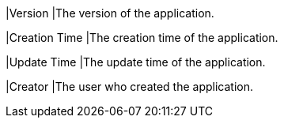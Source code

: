 // :ks_include_id: cc2613e81ffc4baa9d26ef37bbdc0e9f
|Version
|The version of the application.

|Creation Time
|The creation time of the application.

|Update Time
|The update time of the application.

|Creator
|The user who created the application.